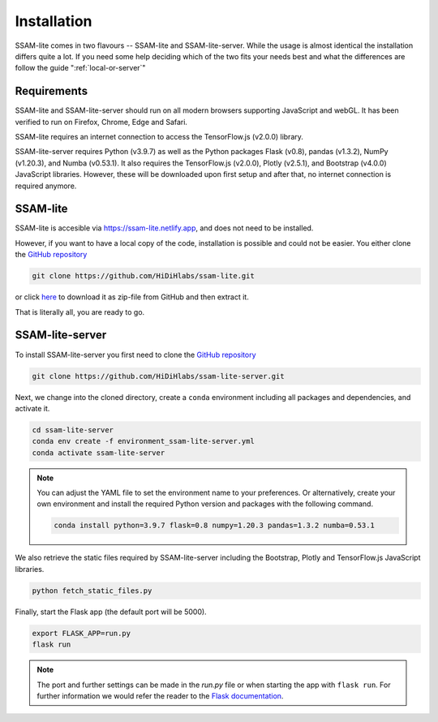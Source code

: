 ############
Installation
############

SSAM-lite comes in two flavours -- SSAM-lite and SSAM-lite-server.
While the usage is almost identical the installation differs quite a lot.
If you need some help deciding which of the two fits your needs best and 
what the differences are follow the guide ":ref:`local-or-server`"

.. image:: ../res/imgs/solo_vs_server.png
  :width: 400
  :align: center
  :alt: Setup for SSAM-lite vs server


.. _requirements:

Requirements
============

SSAM-lite and SSAM-lite-server should run on all modern browsers supporting JavaScript
and webGL. It has been verified to run on Firefox, Chrome, Edge and Safari.

SSAM-lite requires an internet connection to access the TensorFlow.js (v2.0.0) 
library.

SSAM-lite-server requires Python (v3.9.7) as well as the Python packages 
Flask (v0.8), pandas (v1.3.2), NumPy (v1.20.3), and Numba (v0.53.1). It also requires the 
TensorFlow.js (v2.0.0), Plotly (v2.5.1), and Bootstrap (v4.0.0) JavaScript libraries.
However, these will be downloaded upon first setup 
and after that, no internet connection is required anymore.


SSAM-lite
=========

SSAM-lite is accesible via https://ssam-lite.netlify.app, and does not need to be installed.

However, if you want to have a local copy of the code, installation is possible and 
could not be easier. You either clone the `GitHub repository <https://github.com/HiDiHlabs/ssam-lite>`__

.. code-block:: bash

   git clone https://github.com/HiDiHlabs/ssam-lite.git


or click `here <https://github.com/HiDiHlabs/ssam-lite/archive/refs/heads/main.zip>`__ 
to download it as zip-file from GitHub and then extract it.

That is literally all, you are ready to go.


SSAM-lite-server
================

To install SSAM-lite-server you first need to clone the
`GitHub repository <https://github.com/HiDiHlabs/ssam-lite-server>`__

.. code-block:: bash

    git clone https://github.com/HiDiHlabs/ssam-lite-server.git


Next, we change into the cloned directory, create a ``conda`` environment including 
all packages and dependencies, and activate it.

.. code-block:: bash

    cd ssam-lite-server
    conda env create -f environment_ssam-lite-server.yml
    conda activate ssam-lite-server

.. note::

    You can adjust the YAML file to set the environment name to your preferences. Or 
    alternatively, create your own environment and install the required Python version and
    packages with the following command.

    .. code-block:: bash

        conda install python=3.9.7 flask=0.8 numpy=1.20.3 pandas=1.3.2 numba=0.53.1


We also retrieve the static files required by SSAM-lite-server including the Bootstrap, Plotly 
and TensorFlow.js JavaScript libraries.

.. code-block:: bash

    python fetch_static_files.py


..
    Download the background signature matrix from Dropbox <https://www.dropbox.com/s/8qxkgg16zelg6ya/new_sheet.tar.xz?dl=0>
    Decompress it and save it in the folder :file: `app/data/genetics/`


Finally, start the Flask app (the default port will be 5000).

.. code-block:: bash

    export FLASK_APP=run.py
    flask run


.. note::

   The port and further settings can be made in the *run.py* file or when starting the app with
   ``flask run``. For further information we would refer the reader to the 
   `Flask documentation <https://flask.palletsprojects.com/>`__.